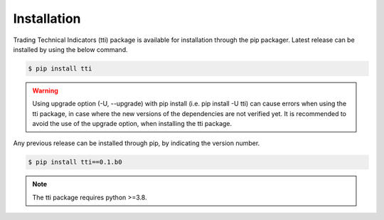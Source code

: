 Installation
============
Trading Technical Indicators (tti) package is available for installation through the pip packager. Latest release can be installed by using the below command.

.. code-block:: bash 

    $ pip install tti

.. warning::
    Using upgrade option (-U, --upgrade) with pip install (i.e. pip install -U tti) can cause errors when using the tti package, in case where the new versions of the dependencies are not verified yet. It is recommended to avoid the use of the upgrade option, when installing the tti package.
    
    
Any previous release can be installed through pip, by indicating the version number.

.. code-block:: bash

    $ pip install tti==0.1.b0


.. note::
    
    The tti package requires python >=3.8.

